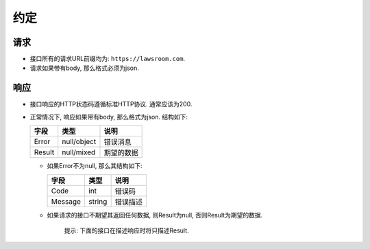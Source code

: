 约定
----

请求
~~~~

-  接口所有的请求URL前缀均为: ``https://lawsroom.com``.
-  请求如果带有body, 那么格式必须为json.

响应
~~~~

-  接口响应的HTTP状态码遵循标准HTTP协议. 通常应该为200.
-  正常情况下, 响应如果带有body, 那么格式为json. 结构如下:

   +----------+---------------+--------------+
   | 字段     | 类型          | 说明         |
   +==========+===============+==============+
   | Error    | null/object   | 错误消息     |
   +----------+---------------+--------------+
   | Result   | null/mixed    | 期望的数据   |
   +----------+---------------+--------------+

   -  如果Error不为null, 那么其结构如下:

      +-----------+----------+------------+
      | 字段      | 类型     | 说明       |
      +===========+==========+============+
      | Code      | int      | 错误码     |
      +-----------+----------+------------+
      | Message   | string   | 错误描述   |
      +-----------+----------+------------+

   -  如果请求的接口不期望其返回任何数据, 则Result为null,
      否则Result为期望的数据.

       提示: 下面的接口在描述响应时将只描述Result.
